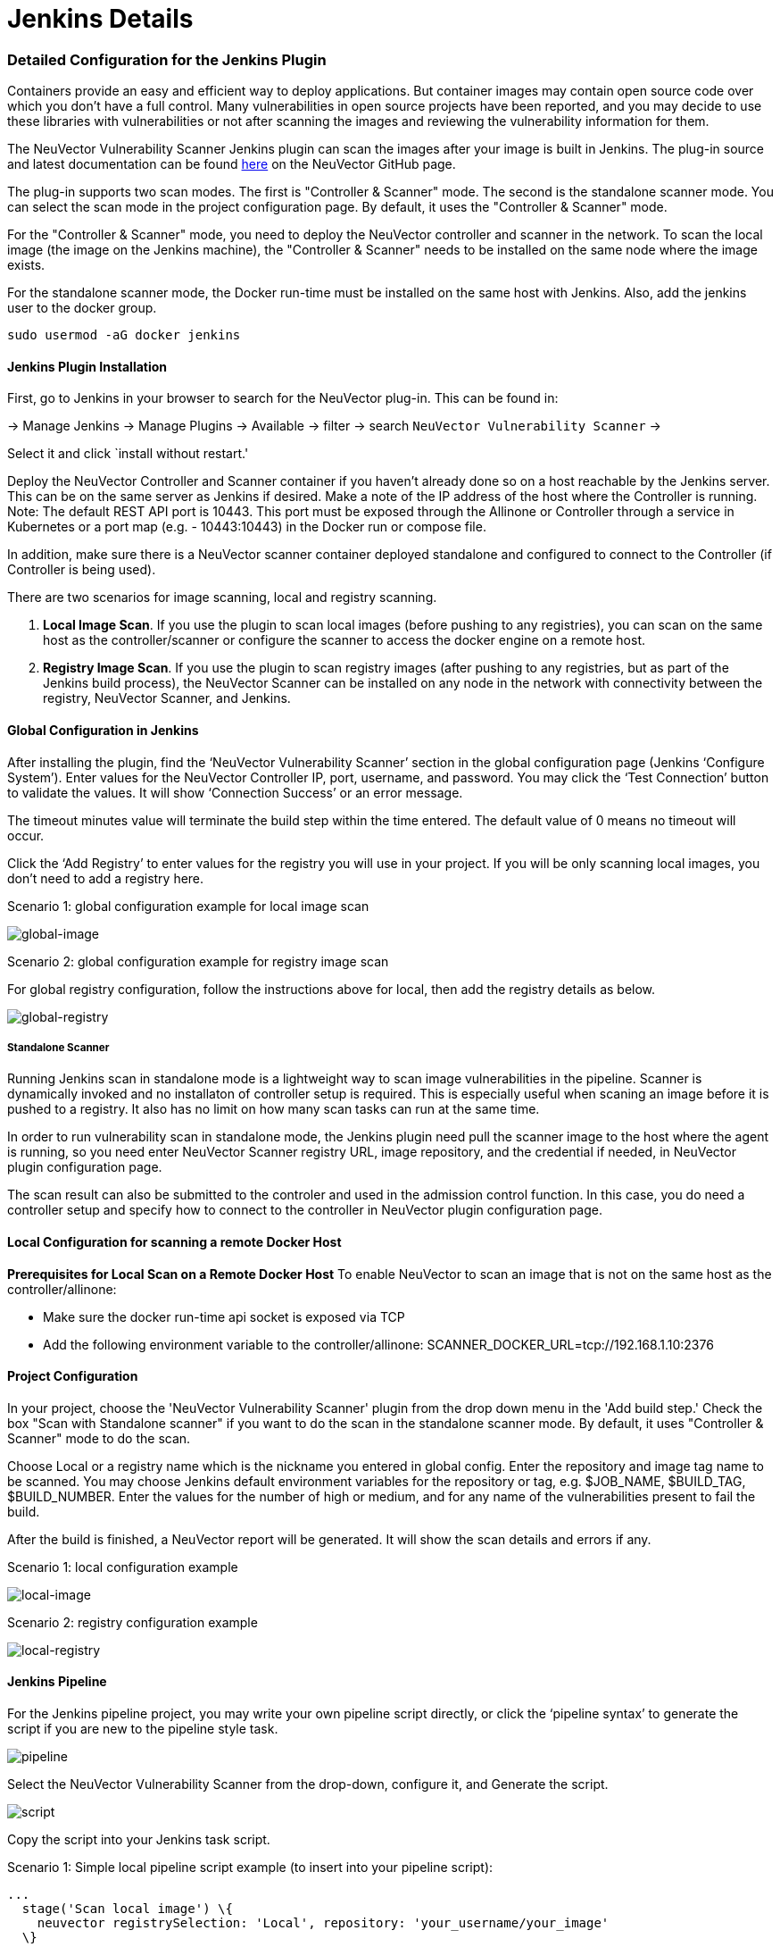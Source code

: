 = Jenkins Details
:slug: /scanning/build/jenkins
:taxonomy: {"category"=>"docs"}

=== Detailed Configuration for the Jenkins Plugin

Containers provide an easy and efficient way to deploy applications. But container images may contain open source code over which you don't have a full control. Many vulnerabilities in open source projects have been reported, and you may decide to use these libraries with vulnerabilities or not after scanning the images and reviewing the vulnerability information for them.

The NeuVector Vulnerability Scanner Jenkins plugin can scan the images after your image is built in Jenkins. The plug-in source and latest documentation can be found https://github.com/jenkinsci/neuvector-vulnerability-scanner-plugin[here] on the NeuVector GitHub page.

The plug-in supports two scan modes. The first is "Controller & Scanner" mode. The second is the standalone scanner mode. You can select the scan mode in the project configuration page. By default, it uses the "Controller & Scanner" mode.

For the "Controller & Scanner" mode, you need to deploy the NeuVector controller and scanner in the network. To scan the local image (the image on the Jenkins machine), the "Controller & Scanner" needs to be installed on the same node where the image exists.

For the standalone scanner mode, the Docker run-time must be installed on the same host with Jenkins. Also, add the jenkins user to the docker group.

[,bash]
----
sudo usermod -aG docker jenkins
----

==== Jenkins Plugin Installation

First, go to Jenkins in your browser to search for the NeuVector plug-in. This can be found in:

-> Manage Jenkins -> Manage Plugins -> Available -> filter -> search `NeuVector Vulnerability Scanner` ->

Select it and click `install without restart.'

Deploy the NeuVector Controller and Scanner container if you haven't already done so on a host reachable by the Jenkins server. This can be on the same server as Jenkins if desired. Make a note of the IP address of the host where the Controller is running. Note: The default REST API port is 10443. This port must be exposed through the Allinone or Controller through a service in Kubernetes or a port map (e.g. - 10443:10443) in the Docker run or compose file.

In addition, make sure there is a NeuVector scanner container deployed standalone and configured to connect to the Controller (if Controller is being used).

There are two scenarios for image scanning, local and registry scanning.

. *Local Image Scan*. If you use the plugin to scan local images (before pushing to any registries), you can scan on the same host as the controller/scanner or configure the scanner to access the docker engine on a remote host.
. *Registry Image Scan*. If you use the plugin to scan registry images (after pushing to any registries, but as part of the Jenkins build process), the NeuVector Scanner can be installed on any node in the network with connectivity between the registry, NeuVector Scanner, and Jenkins.

==== Global Configuration in Jenkins

After installing the plugin, find the '`NeuVector Vulnerability Scanner`' section in the global configuration page (Jenkins '`Configure System`'). Enter values for the NeuVector Controller IP, port, username, and password. You may click the '`Test Connection`' button to validate the values. It will show '`Connection Success`' or an error message.

The timeout minutes value will terminate the build step within the time entered. The default value of 0 means no timeout will occur.

Click the '`Add Registry`' to enter values for the registry you will use in your project. If you will be only scanning local images, you don't need to add a registry here.

Scenario 1: global configuration example for local image scan

image::jenkins1a.png[global-image]

Scenario 2: global configuration example for registry image scan

For global registry configuration, follow the instructions above for local, then add the registry details as below.

image::registry_console.png[global-registry]

===== Standalone Scanner

Running Jenkins scan in standalone mode is a lightweight way to scan image vulnerabilities in the pipeline. Scanner is dynamically invoked and no installaton of controller setup is required. This is especially useful when scaning an image before it is pushed to a registry. It also has no limit on how many scan tasks can run at the same time.

In order to run vulnerability scan in standalone mode, the Jenkins plugin need pull the scanner image to the host where the agent is running, so you need enter NeuVector Scanner registry URL, image repository, and the credential if needed, in NeuVector plugin configuration page.

The scan result can also be submitted to the controler and used in the admission control function. In this case, you do need a controller setup and specify how to connect to the controller in NeuVector plugin configuration page.

==== Local Configuration for scanning a remote Docker Host

*Prerequisites for Local Scan on a Remote Docker Host*
To enable NeuVector to scan an image that is not on the same host as the controller/allinone:

* Make sure the docker run-time api socket is exposed via TCP
* Add the following environment variable to the controller/allinone: SCANNER_DOCKER_URL=tcp://192.168.1.10:2376

==== Project Configuration

In your project, choose the 'NeuVector Vulnerability Scanner' plugin from the drop down menu in the 'Add build step.' Check the box "Scan with Standalone scanner" if you want to do the scan in the standalone scanner mode. By default, it uses "Controller & Scanner" mode to do the scan.

Choose Local or a registry name which is the nickname you entered in global config. Enter the repository and image tag name to be scanned. You may choose Jenkins default environment variables for the repository or tag, e.g. $JOB_NAME, $BUILD_TAG, $BUILD_NUMBER. Enter the values for the number of high or medium, and for any name of the vulnerabilities present to fail the build.

After the build is finished, a NeuVector report will be generated. It will show the scan details and errors if any.

Scenario 1: local configuration example

image::jenkins_local.png[local-image]

Scenario 2: registry configuration example

image::jenkins_registry.png[local-registry]

==== Jenkins Pipeline

For the Jenkins pipeline project, you may write your own pipeline script directly, or click the '`pipeline syntax`' to generate the script if you are new to the pipeline style task.

image::jenkins5a.png[pipeline]

Select the NeuVector Vulnerability Scanner from the drop-down, configure it, and Generate the script.

image::jenkins6a.png[script]

Copy the script into your Jenkins task script.

Scenario 1: Simple local pipeline script example (to insert into your pipeline script):

[,shell]
----
...
  stage('Scan local image') \{
    neuvector registrySelection: 'Local', repository: 'your_username/your_image'
  \}
...
----

Scenario 2: Simple registry pipeline script example (to insert into your pipeline script):

[,shell]
----
...
  stage('Scan local image') \{
    neuvector registrySelection: 'your_registry', repository: 'your_username/your_image'
  \}
...
----

==== Additional Stages

Add your own pre- and post- image scan stages, for example in the Pipeline stage view example below.

image::jenkins7a.png[stages]

You are now ready to start your Jenkins builds and trigger the NeuVector Vulnerability Scanner to report any vulnerabilities!

=== OpenShift Route and Registry Token Example

To configure the plug-in using an OpenShift route for ingress to the controller, add the route into the controller IP field.

image::rhos_jenkins_route.png[openshift]

To use token based authentication to the OpenShift registry, use NONAME as the user and enter the token in the password.

=== Special Use Case for Jenkins in the Same Kubernetes Cluster

To do build-phase scanning where the Jenkins software is running in the same Kubernetes cluster as the scanner, make sure the scanner and Jenkins are set to run on the same node. The node needs to be labeled so the Jenkins and scanner containers run on the same node because the scanner needs access to the local node's docker.sock to access the image.
